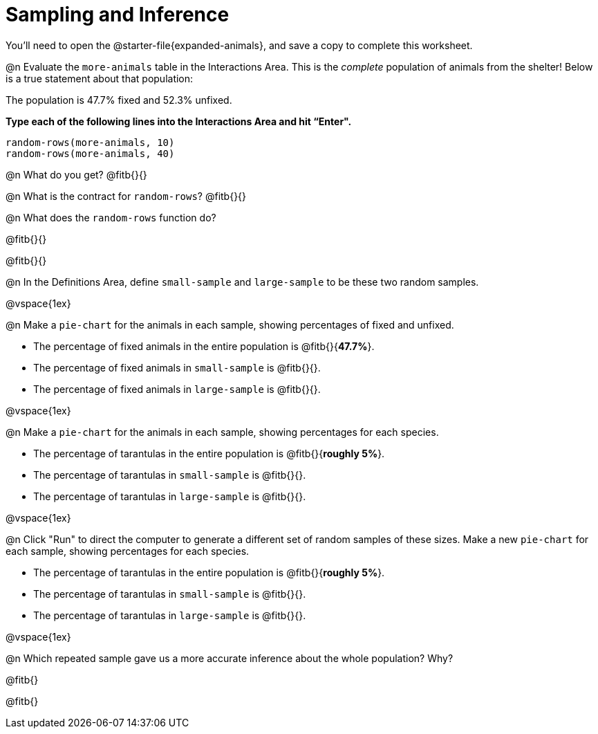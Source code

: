 = Sampling and Inference

++++
<style>

</style>
++++

You'll need to open the @starter-file{expanded-animals}, and save a copy to complete this worksheet.

@n Evaluate the `more-animals` table in the Interactions Area. This is the _complete_ population of animals from the shelter! Below is a true statement about that population:

[.lesson-point]
The population is 47.7% fixed and 52.3% unfixed.

*Type each of the following lines into the Interactions Area and hit “Enter".*
----
random-rows(more-animals, 10)
random-rows(more-animals, 40)
----
@n What do you get?
@fitb{}{}

@n What is the contract for `random-rows`?
@fitb{}{}


@n What does the `random-rows` function do?

@fitb{}{}

@fitb{}{}

@n In the Definitions Area, define `small-sample` and `large-sample` to be these two random samples.

@vspace{1ex}

@n Make a `pie-chart` for the animals in each sample, showing percentages of fixed and unfixed.

- The percentage of fixed animals in the entire population is @fitb{}{*47.7%*}.
- The percentage of fixed animals in `small-sample` is @fitb{}{}.
- The percentage of fixed animals in `large-sample` is @fitb{}{}.

@vspace{1ex}

@n Make a `pie-chart` for the animals in each sample, showing percentages for each species.

- The percentage of tarantulas in the entire population is @fitb{}{*roughly 5%*}.
- The percentage of tarantulas in `small-sample` is @fitb{}{}.
- The percentage of tarantulas in `large-sample` is @fitb{}{}.

@vspace{1ex}
 
@n Click "Run" to direct the computer to generate a different set of random samples of these sizes. Make a new `pie-chart` for each sample, showing percentages for each species.

- The percentage of tarantulas in the entire population is @fitb{}{*roughly 5%*}.
- The percentage of tarantulas in `small-sample` is @fitb{}{}.
- The percentage of tarantulas in `large-sample` is @fitb{}{}.

@vspace{1ex}

@n Which repeated sample gave us a more accurate inference about the whole population? Why?

@fitb{}

@fitb{}
